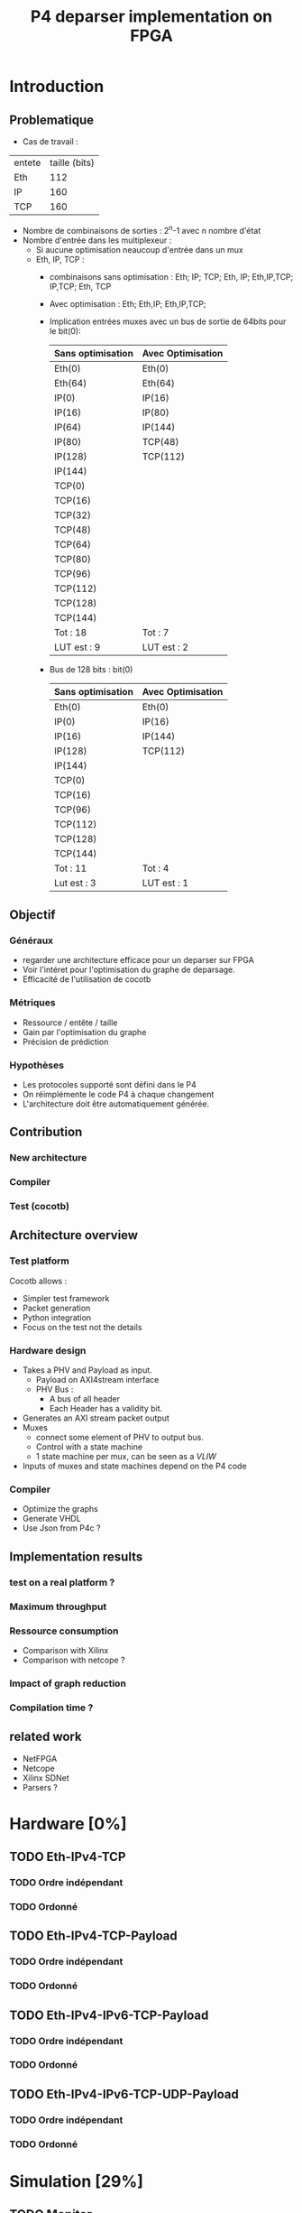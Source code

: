 #+TITLE: P4 deparser implementation on FPGA
#+COLUMNS: %25ITEM %TODO %3PRIORITY %TAGS

* Introduction

** Problematique
- Cas de travail : 
| entete | taille (bits) |
| Eth    |           112 |
| IP     |           160 |
| TCP    |           160 |



 - Nombre de combinaisons de sorties : 2^n-1 avec n nombre d'état
 - Nombre d'entrée dans les multiplexeur :
   - Si aucune optimisation neaucoup d'entrée dans un mux
   - Eth, IP, TCP :
     - combinaisons sans optimisation : Eth; IP; TCP; Eth, IP; Eth,IP,TCP; IP,TCP; Eth, TCP
     - Avec optimisation : Eth; Eth,IP; Eth,IP,TCP;
     - Implication entrées muxes avec un bus de sortie de 64bits pour le bit(0):
       
          | Sans optimisation | Avec Optimisation |
          |-------------------+-------------------|
          | Eth(0)            | Eth(0)            |
          | Eth(64)           | Eth(64)           |
          | IP(0)             | IP(16)            |
          | IP(16)            | IP(80)            |
          | IP(64)            | IP(144)           |
          | IP(80)            | TCP(48)           |
          | IP(128)           | TCP(112)          |
          | IP(144)           |                   |
          | TCP(0)            |                   |
          | TCP(16)           |                   |
          | TCP(32)           |                   |
          | TCP(48)           |                   |
          | TCP(64)           |                   |
          | TCP(80)           |                   |
          | TCP(96)           |                   |
          | TCP(112)          |                   |
          | TCP(128)          |                   |
          | TCP(144)          |                   |
          | Tot : 18          | Tot : 7           |
          | LUT est : 9       | LUT est : 2       |

     - Bus de 128 bits : bit(0)
          | Sans optimisation | Avec Optimisation |
          |-------------------+-------------------|
          | Eth(0)            | Eth(0)            |
          | IP(0)             | IP(16)            |
          | IP(16)            | IP(144)           |
          | IP(128)           | TCP(112)          |
          | IP(144)           |                   |
          | TCP(0)            |                   |
          | TCP(16)           |                   |
          | TCP(96)           |                   |
          | TCP(112)          |                   |
          | TCP(128)          |                   |
          | TCP(144)          |                   |
          | Tot : 11          | Tot : 4           |
          | Lut est : 3       | LUT est : 1       |



      

** Objectif
*** Généraux
 - regarder une architecture efficace pour un deparser sur FPGA
 - Voir l'intéret pour l'optimisation du graphe de deparsage.
 - Efficacité de l'utilisation de cocotb

*** Métriques
 - Ressource / entête / taille
 - Gain par l'optimisation du graphe
 - Précision de prédiction

*** Hypothèses
  - Les protocoles supporté sont défini dans le P4
  - On réimplémente le code P4 à chaque changement
  - L'architecture doit être automatiquement générée.

** Contribution
*** New architecture
 
*** Compiler
 
*** Test (cocotb)
 

** Architecture overview

*** Test platform
Cocotb allows :
  - Simpler test framework
  - Packet generation
  - Python integration
  - Focus on the test not the details

*** Hardware design
- Takes a PHV and Payload as input.
  - Payload on AXI4stream interface
  - PHV Bus :
    - A bus of all header
    - Each Header has a validity bit.
- Generates an AXI stream packet output
- Muxes
  - connect some element of PHV to output bus.
  - Control with a state machine
  - 1 state machine per mux, can be seen as a /VLIW/
- Inputs of muxes and state machines depend on the P4 code

*** Compiler
- Optimize the graphs
- Generate VHDL
- Use Json from P4c ?

** Implementation results

*** test on a real platform ?

*** Maximum throughput

*** Ressource consumption 
- Comparison with Xilinx
- Comparison with netcope ?

*** Impact of graph reduction

*** Compilation time ?

** related work
- NetFPGA
- Netcope
- Xilinx SDNet
- Parsers ?

  
* Hardware [0%]
  :PROPERTIES:
  :COOKIE_DATA: todo recursive
  :ORDERED:  t
  :END:
** TODO Eth-IPv4-TCP 
*** TODO Ordre indépendant
*** TODO Ordonné
** TODO Eth-IPv4-TCP-Payload
*** TODO Ordre indépendant
*** TODO Ordonné
** TODO Eth-IPv4-IPv6-TCP-Payload
*** TODO Ordre indépendant
*** TODO Ordonné
** TODO Eth-IPv4-IPv6-TCP-UDP-Payload
*** TODO Ordre indépendant
*** TODO Ordonné

    
* Simulation [29%]
  :PROPERTIES:
  :COOKIE_DATA: todo recursive
  :ORDERED:  t
  :END:
** TODO Monitor
*** DONE Monitor AXI-stream packets
*** DONE structure of received values ?
    - Fonctions utile faite pour convertir les paquets en format BinaryValue et scapy
    - Les transaction sont des BinaryValue utilisé par le scoreboard
    - Il est possible de déterminer les transcation à l'aide des fonctions utiles
** TODO scapy to PHV
*** TODO headers to PHV
**** DONE simple header with signals
     Function to assign and parse
**** DONE validate byte order
**** TODO check on autogeneration
**** TODO Generate parser file for function
**** TODO set expected output from monitor
*** TODO Payload
** [25%] model.py
*** TODO structure of the file
- How do we represent function
- Standard input output
*** TODO parser model
*** TODO deparser model
*** DONE convertion between BinaryValue and scapy
** TODO PHV to axi-stream
*** TODO the deparser

    
* Compilation [0%]
  :PROPERTIES:
  :COOKIE_DATA: todo recursive
  :ORDERED:  t
  :END:
** TODO JSON to VHDL
** TODO JSON to cocotb
** TODO Optimization
*** TODO Eth-IP-TCP (only one possible futur header)
*** TODO Eth-IPv4-IPv6-TCP (2 paths)
*** TODO Eth-IPv4-IPv6-TCP-UDP (4 paths)
*** TODO Add header
*** TODO remove header
*** TODO conditionnal add
*** TODO conditionnal remove
